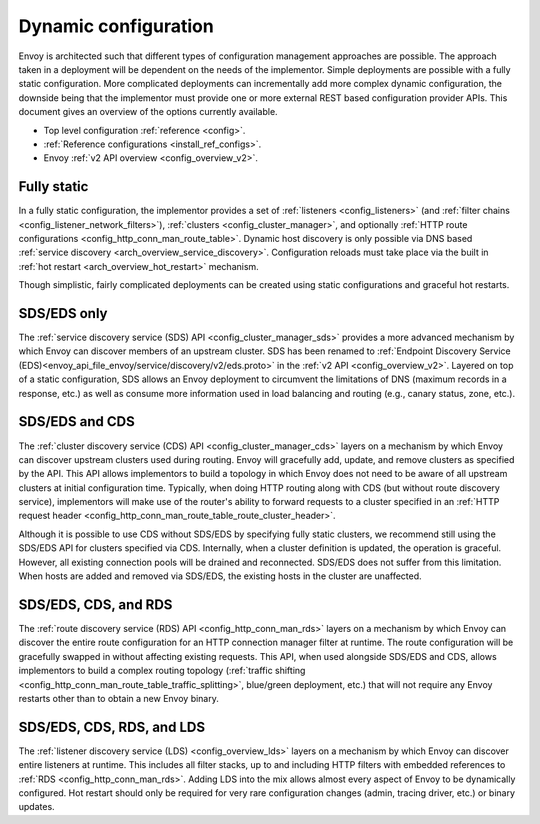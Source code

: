 .. _arch_overview_dynamic_config:

Dynamic configuration
=====================

Envoy is architected such that different types of configuration management approaches are possible.
The approach taken in a deployment will be dependent on the needs of the implementor. Simple
deployments are possible with a fully static configuration. More complicated deployments can
incrementally add more complex dynamic configuration, the downside being that the implementor must
provide one or more external REST based configuration provider APIs. This document gives an overview
of the options currently available.

* Top level configuration :ref:`reference <config>`.
* :ref:`Reference configurations <install_ref_configs>`.
* Envoy :ref:`v2 API overview <config_overview_v2>`.

Fully static
------------

In a fully static configuration, the implementor provides a set of :ref:`listeners
<config_listeners>` (and :ref:`filter chains <config_listener_network_filters>`), :ref:`clusters
<config_cluster_manager>`, and optionally :ref:`HTTP route configurations
<config_http_conn_man_route_table>`. Dynamic host discovery is only possible via DNS based
:ref:`service discovery <arch_overview_service_discovery>`. Configuration reloads must take place
via the built in :ref:`hot restart <arch_overview_hot_restart>` mechanism.

Though simplistic, fairly complicated deployments can be created using static configurations and
graceful hot restarts.

.. _arch_overview_dynamic_config_sds:

SDS/EDS only
------------

The :ref:`service discovery service (SDS) API <config_cluster_manager_sds>` provides a more advanced
mechanism by which Envoy can discover members of an upstream cluster. SDS has been renamed to :ref:`Endpoint
Discovery Service (EDS)<envoy_api_file_envoy/service/discovery/v2/eds.proto>` in the
:ref:`v2 API <config_overview_v2>`. Layered on top of a static
configuration, SDS allows an Envoy deployment to circumvent the limitations of DNS (maximum records
in a response, etc.) as well as consume more information used in load balancing and routing (e.g.,
canary status, zone, etc.).

.. _arch_overview_dynamic_config_cds:

SDS/EDS and CDS
---------------

The :ref:`cluster discovery service (CDS) API <config_cluster_manager_cds>` layers on a mechanism by
which Envoy can discover upstream clusters used during routing. Envoy will gracefully add, update,
and remove clusters as specified by the API. This API allows implementors to build a topology in
which Envoy does not need to be aware of all upstream clusters at initial configuration time.
Typically, when doing HTTP routing along with CDS (but without route discovery service),
implementors will make use of the router's ability to forward requests to a cluster specified in an
:ref:`HTTP request header <config_http_conn_man_route_table_route_cluster_header>`.

Although it is possible to use CDS without SDS/EDS by specifying fully static clusters, we recommend
still using the SDS/EDS API for clusters specified via CDS. Internally, when a cluster definition is
updated, the operation is graceful. However, all existing connection pools will be drained and
reconnected. SDS/EDS does not suffer from this limitation. When hosts are added and removed via SDS/EDS,
the existing hosts in the cluster are unaffected.

.. _arch_overview_dynamic_config_rds:

SDS/EDS, CDS, and RDS
---------------------

The :ref:`route discovery service (RDS) API <config_http_conn_man_rds>` layers on a mechanism by which
Envoy can discover the entire route configuration for an HTTP connection manager filter at runtime.
The route configuration will be gracefully swapped in without affecting existing requests. This API,
when used alongside SDS/EDS and CDS, allows implementors to build a complex routing topology
(:ref:`traffic shifting <config_http_conn_man_route_table_traffic_splitting>`, blue/green
deployment, etc.) that will not require any Envoy restarts other than to obtain a new Envoy binary.

.. _arch_overview_dynamic_config_lds:

SDS/EDS, CDS, RDS, and LDS
--------------------------

The :ref:`listener discovery service (LDS) <config_overview_lds>` layers on a mechanism by which
Envoy can discover entire listeners at runtime. This includes all filter stacks, up to and including
HTTP filters with embedded references to :ref:`RDS <config_http_conn_man_rds>`. Adding LDS into
the mix allows almost every aspect of Envoy to be dynamically configured. Hot restart should
only be required for very rare configuration changes (admin, tracing driver, etc.) or binary
updates.
